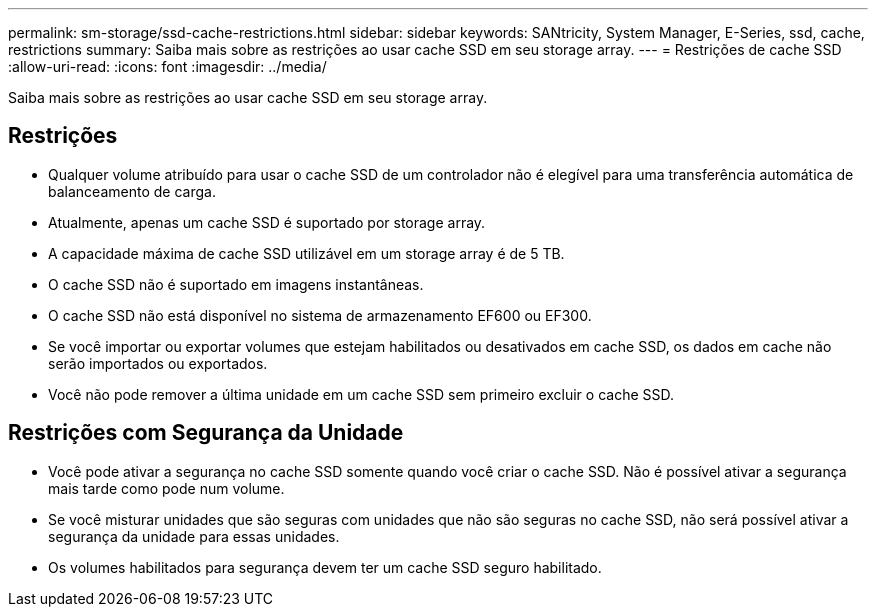 ---
permalink: sm-storage/ssd-cache-restrictions.html 
sidebar: sidebar 
keywords: SANtricity, System Manager, E-Series, ssd, cache, restrictions 
summary: Saiba mais sobre as restrições ao usar cache SSD em seu storage array. 
---
= Restrições de cache SSD
:allow-uri-read: 
:icons: font
:imagesdir: ../media/


[role="lead"]
Saiba mais sobre as restrições ao usar cache SSD em seu storage array.



== Restrições

* Qualquer volume atribuído para usar o cache SSD de um controlador não é elegível para uma transferência automática de balanceamento de carga.
* Atualmente, apenas um cache SSD é suportado por storage array.
* A capacidade máxima de cache SSD utilizável em um storage array é de 5 TB.
* O cache SSD não é suportado em imagens instantâneas.
* O cache SSD não está disponível no sistema de armazenamento EF600 ou EF300.
* Se você importar ou exportar volumes que estejam habilitados ou desativados em cache SSD, os dados em cache não serão importados ou exportados.
* Você não pode remover a última unidade em um cache SSD sem primeiro excluir o cache SSD.




== Restrições com Segurança da Unidade

* Você pode ativar a segurança no cache SSD somente quando você criar o cache SSD. Não é possível ativar a segurança mais tarde como pode num volume.
* Se você misturar unidades que são seguras com unidades que não são seguras no cache SSD, não será possível ativar a segurança da unidade para essas unidades.
* Os volumes habilitados para segurança devem ter um cache SSD seguro habilitado.


